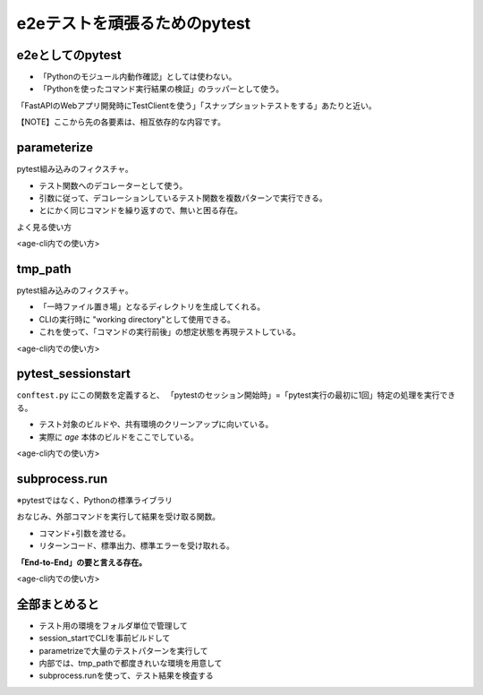 e2eテストを頑張るためのpytest
=============================

e2eとしてのpytest
-----------------

* 「Pythonのモジュール内動作確認」としては使わない。
* 「Pythonを使ったコマンド実行結果の検証」のラッパーとして使う。

「FastAPIのWebアプリ開発時にTestClientを使う」「スナップショットテストをする」あたりと近い。

.. revealjs-break::
   :notitle:

【NOTE】ここから先の各要素は、相互依存的な内容です。

parameterize
------------

pytest組み込みのフィクスチャ。

* テスト関数へのデコレーターとして使う。
* 引数に従って、デコレーションしているテスト関数を複数パターンで実行できる。
* とにかく同じコマンドを繰り返すので、無いと困る存在。

.. revealjs-break::

よく見る使い方

.. revealjs-code-block:: python
    :data-line-numbers: 1-99|5,8|6,8

    import pytest


    @pytest.mark.parametrize(
        "in_,out_",       # 第1引数で、テスト関数に渡す名称を決めて
        [(2, 4), (3, 9)]  # 第2引数で、渡したい値をリストで定義する
    )
    def test_it(in_, out_):
        out = in_ * in_
        assert out == out_

.. revealjs-break::

<age-cli内での使い方>

.. revealjs-code-block:: python
    :data-line-numbers: 1-99|10-13|1-7,12

    def get_env_dirs(name: str):
        # name 配下のサブフォルダを一括でテストケース化する
        paths = [p for p in (root / name).glob("*") if p.is_dir()]
        return {
            "argvalues": paths,
            "ids": [f"{p.parent.name}/{p.name}" for p in paths]
        }


    @pytest.mark.parametrize(
        "env_path",                  # 第1引数の使い方は同じ
        **get_env_dirs("return-1"),  # 可変長引数を使って、その場でリストを作る
    )
    def test_invalid_env(cmd, env_path: Path, tmp_path: Path):
        ...

.. todo:: return-1 か for-major 配下のフォルダ構成を見せる

tmp_path
--------

pytest組み込みのフィクスチャ。

* 「一時ファイル置き場」となるディレクトリを生成してくれる。
* CLIの実行時に "working directory"として使用できる。
* これを使って、「コマンドの実行前後」の想定状態を再現テストしている。

.. revealjs-break::

<age-cli内での使い方>

.. revealjs-code-block:: python
    :data-line-numbers: 1-99|7,10

    import shutil

    @pytest.mark.parametrize(
        "env_path",
        **get_env_dirs("return-1"),
    )
    def test_invalid_env(cmd, env_path: Path, tmp_path: Path):
        """Run test cases on env having invalid configuration."""
        # 生成されている一時フォルダに、まるっとテスト用ファイルをコピーしている
        shutil.copytree(env_path / "before", tmp_path, dirs_exist_ok=True)
        ...

pytest_sessionstart
-------------------

``conftest.py`` にこの関数を定義すると、
「pytestのセッション開始時」=「pytest実行の最初に1回」特定の処理を実行できる。

* テスト対象のビルドや、共有環境のクリーンアップに向いている。
* 実際に `age` 本体のビルドをここでしている。

.. revealjs-break::

<age-cli内での使い方>

.. revealjs-code-block:: python
    :data-line-numbers: 1-99|1,4-7|8-10

    def pytest_sessionstart(session):
        """Generate age binary for testing."""
        print("Now building binary from Cargo ... ", end="")
        proc = run(
            ["cargo", "build"], 
            stdout=PIPE, stderr=PIPE, cwd=project_root
        )
        if proc.returncode != 0:  # 万が一ビルドに失敗したら「e2eしない」ためにexit
            print("Failed!!")
            pytest.exit(1)
        print(" OK!")

subprocess.run
--------------

※pytestではなく、Pythonの標準ライブラリ

おなじみ、外部コマンドを実行して結果を受け取る関数。

* コマンド+引数を渡せる。
* リターンコード、標準出力、標準エラーを受け取れる。

**「End-to-End」の要と言える存在。**

.. revealjs-break::

<age-cli内での使い方>

.. revealjs-code-block:: python
    :data-line-numbers: 1-99|5-7|8-14

    def test_valid_env(cmd, env_path: Path, tmp_path: Path):
        """Run test cases on env having valid files."""
        # 環境用意
        shutil.copytree(env_path / "before", tmp_path, dirs_exist_ok=True)
        # cmd(fixture製の関数で、内部でrunしてる)でage-cliを実行
        proc: CompletedProcess = cmd("update", "0.2.0")
        assert proc.returncode == 0
        # run()でdiffを実行して、「差分がないこと」を検証
        # diff は差分がまったくないときだけリターンコードが0になる
        diff = run([
            "diff", "--recursive", 
            str(tmp_path), str(env_path / "after")
        ])
        assert diff.returncode == 0


全部まとめると
--------------

* テスト用の環境をフォルダ単位で管理して
* session_startでCLIを事前ビルドして
* parametrizeで大量のテストパターンを実行して
* 内部では、tmp_pathで都度きれいな環境を用意して
* subprocess.runを使って、テスト結果を検査する

